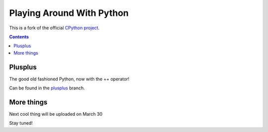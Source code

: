 Playing Around With Python
=============================================
This is a fork of the official `CPython project <https://github.com/python/cpython>`_.



.. contents::

Plusplus
--------

The good old fashioned Python, now with the ++ operator!

.. image:: https://github.com/elikaski/cpython/blob/plusplus/images/loop.PNG
   :alt: Example Loop Code
   :target: https://github.com/elikaski/cpython/tree/plusplus


Can be found in the `plusplus <https://github.com/elikaski/cpython/tree/plusplus>`_ branch.



More things
-----------
Next cool thing will be uploaded on March 30

Stay tuned!


